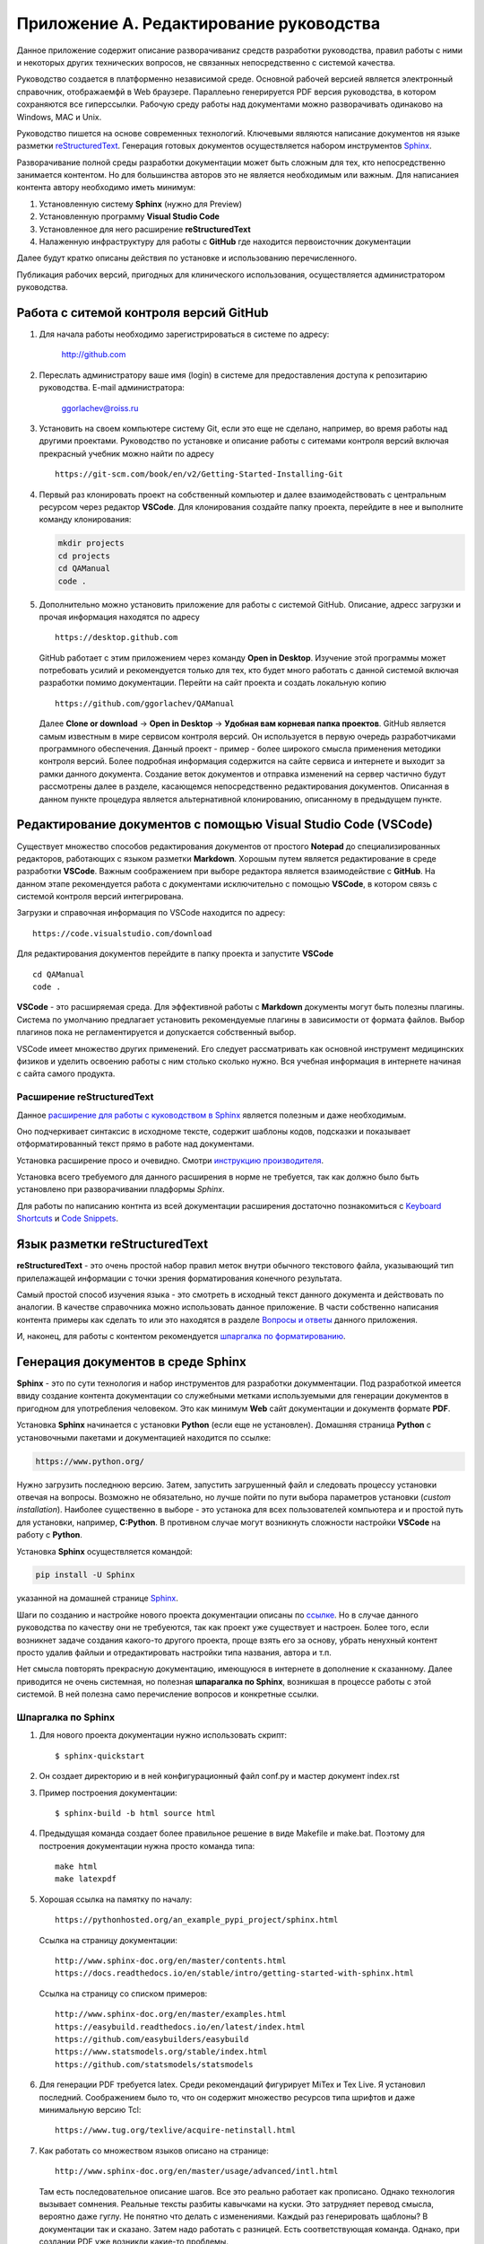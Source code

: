 .. _edit_manual:

########################################
Приложение A. Редактирование руководства
########################################

Данное приложение содержит описание разворачиваниz средств разработки руководства, 
правил работы с ними и некоторых других технических вопросов, не связанных непосредственно с системой качества.

Руководство создается в платформенно независимой среде. 
Основной рабочей версией является электронный справочник, отображаемфй в Web браузере. 
Параллеьно генерируется PDF версия руководства, в котором сохраняются все гиперссылки.
Рабочую среду работы над документами можно разворачивать одинаково на Windows, MAC и Unix.

Руководство пишется на основе современных технологий.
Ключевыми являются написание документов ня языке разметки
`reStructuredText <https://en.wikipedia.org/wiki/ReStructuredText>`_.
Генерация готовых документов осуществляется набором инструментов
`Sphinx <https://www.sphinx-doc.org/en/master/index.html>`_.

Разворачивание полной среды разработки документации может быть сложным для тех, 
кто непосредственно занимается контентом.
Но для большинства авторов это не является необходимым или важным.
Для написаниея контента автору необходимо иметь минимум:

#. Установленную систему **Sphinx** (нужно для Preview)
#. Установленную программу **Visual Studio Code**
#. Установленное для него расширение **reStructuredText**
#. Налаженную инфраструктуру для работы с **GitHub** 
   где находится первоисточник документации

Далее будут кратко описаны действия по установке и использованию перечисленного.

Публикация рабочих версий, пригодных для клинического использования,
осуществляется администратором руководства.


Работа с ситемой контроля версий GitHub
~~~~~~~~~~~~~~~~~~~~~~~~~~~~~~~~~~~~~~~

#. Для начала работы необходимо зарегистрироваться в системе по адресу:

      http://github.com

#. Переслать администратору ваше имя (login) в системе для предоставления доступа к 
   репозитарию руководства. E-mail администратора:

      ggorlachev@roiss.ru

#. Установить на своем компьютере систему Git, если это еще не сделано, например, 
   во время работы над другими проектами. Руководство по установке и описание работы 
   с ситемами контроля версий включая прекрасный учебник можно найти по адресу
   ::

      https://git-scm.com/book/en/v2/Getting-Started-Installing-Git

#. Первый раз клонировать проект на собственный компьютер и далее взаимодействовать 
   с центральным ресурсом через редактор **VSCode**. Для клонирования создайте папку проекта, 
   перейдите в нее и выполните команду клонирования:

   .. code-block:: none

      mkdir projects
      cd projects
      cd QAManual
      code . 

#. Дополнительно можно установить приложение для работы с системой GitHub. 
   Описание, адресс загрузки и прочая информация находятся по адресу
   ::

      https://desktop.github.com

   GitHub работает с этим приложением через команду **Open in Desktop**. 
   Изучение этой программы может потребовать усилий и рекомендуется только для тех, кто будет много работать с 
   данной системой включая разработки помимо документации. 
   Перейти на сайт проекта и создать локальную копию
   ::

      https://github.com/ggorlachev/QAManual

   Далее **Clone or download** -> **Open in Desktop** -> **Удобная вам корневая папка проектов**.
   GitHub является самым известным в мире сервисом контроля версий. 
   Он используется в первую очередь разработчиками программного обеспечения. 
   Данный проект - пример - более широкого смысла применения методики контроля версий. 
   Более подробная информация содержится на сайте сервиса и интернете и выходит за рамки данного документа.
   Создание веток документов и отправка изменений на сервер частично будут рассмотрены далее в разделе, 
   касающемся непосредственно редактирования документов. 
   Описанная в данном пункте процедура является альтернативной клонированию, описанному в предыдущем пункте.

Редактирование документов с помощью Visual Studio Code (VSCode)
~~~~~~~~~~~~~~~~~~~~~~~~~~~~~~~~~~~~~~~~~~~~~~~~~~~~~~~~~~~~~~~

Существует множество способов редактирования документов от простого **Notepad** до специализированных редакторов, 
работающих с языком разметки **Markdown**. Хорошым путем является редактирование в среде разработки **VSCode**.
Важным соображением при выборе редактора является взаимодействие с **GitHub**. 
На данном этапе рекомендуется работа с документами исключительно с помощью **VSCode**, 
в котором связь с системой контроля версий интегрирована.

Загрузки и справочная информация по VSCode находится по адресу::

   https://code.visualstudio.com/download

Для редактирования документов перейдите в папку проекта и запустите **VSCode**
::

   cd QAManual
   code .

**VSCode** - это расширяемая среда. Для эффективной работы с **Markdown** 
документы могут быть полезны плагины. 
Система по умолчанию предлагает установить рекомендуемые плагины 
в зависимости от формата файлов. Выбор плагинов пока 
не регламентируется и допускается собственный выбор.

VSCode имеет множество других применений. 
Его следует рассматривать как основной инструмент медицинских 
физиков и уделить освоению работы с ним столько сколько нужно. 
Вся учебная информация в интернете начиная с сайта самого продукта.

Расширение **reStructuredText**
-------------------------------

Данное `расширение для работы с куководством в Sphinx <https://docs.restructuredtext.net/>`_
является полезным и даже необходимым.

Оно подчеркивает синтаксис в исходноме тексте, содержит шаблоны кодов,
подсказки и показывает отформатированный текст прямо в работе над документами.

Установка расширение просо и очевидно. 
Смотри `инструкцию производителя <https://marketplace.visualstudio.com/items?itemName=lextudio.restructuredtext>`_.

Установка всего требуемого для данного расширения в норме не требуется, 
так как должно было быть установлено при разворачивании пладформы *Sphinx*.

Для работы по написанию контнта из всей документации расширения достаточно познакомиться с 
`Keyboard Shortcuts <https://docs.restructuredtext.net/articles/shortcuts.html>`_ и 
`Code Snippets <https://docs.restructuredtext.net/articles/snippets.html>`_.

Язык разметки **reStructuredText**
~~~~~~~~~~~~~~~~~~~~~~~~~~~~~~~~~~

**reStructuredText** - это очень простой набор правил меток внутри обычного текстового файла, 
указывающий тип прилелажащей информации с точки зрения форматирования конечного результата.

Самый простой способ изучения языка - это смотреть в исходный текст 
данного документа и действовать по аналогии. 
В качестве справочника можно использовать данное приложение.
В части собственно написания контента примеры как сделать то или это
находятся в разделе `Вопросы и ответы`_ данного приложения.

И, наконец, для работы с контентом рекомендуется
`шпаргалка по форматированию <https://thomas-cokelaer.info/tutorials/sphinx/rest_syntax.html#internal-and-external-links>`_.

Генерация документов в среде **Sphinx**
~~~~~~~~~~~~~~~~~~~~~~~~~~~~~~~~~~~~~~~

**Sphinx** - это по сути технология и набор инструментов для разработки докумментации. 
Под разработкой имеется ввиду создание контента документации со служебными метками
используемыми для генерации документов в пригодном для употребления человеком.
Это как минимум **Web** сайт документации и документв формате **PDF**.

Установка **Sphinx** начинается с установки **Python** (если еще не установлен).
Домашняя страница **Python** с установочными пакетами и документацией находится по ссылке:

.. code-block:: none

      https://www.python.org/

Нужно загрузить последнюю версию.
Затем, запустить загрушенный файл и следовать процессу установки отвечая на вопросы.
Возможно не обязательно, но лучше пойти по пути выбора параметров установки
(*custom installation*). Наиболее существенно в выборе - это устанока для всех пользователей компьютера и 
и простой путь для установки, например, **C:\Python**. 
В противном случае могут возникнуть сложности настройки **VSCode** на работу с **Python**.

Установка **Sphinx** осуществляется командой:

.. code-block:: none

      pip install -U Sphinx

указанной на домашней странице `Sphinx <https://thomas-cokelaer.info/tutorials/sphinx/rest_syntax.html#internal-and-external-links>`_.

Шаги по созданию и настройке нового проекта документации описаны по
`ссылке <https://pythonhosted.org/an_example_pypi_project/sphinx.html>`_.
Но в случае данного руководства по качеству они не требуеются, 
так как проект уже существует и настроен.
Более того, если возникнет задаче создания какого-то другого проекта, 
проще взять его за основу, убрать ненухный контент просто удалив файлыи 
и отредактировать настройки типа названия, автора и т.п.

Нет смысла повторять прекрасную документацию, имеющуюся в интернете
в дополнение к сказанному.
Далее приводится не очень системная, но полезная **шпарагалка по Sphinx**, 
возникшая в процессе работы с этой системой.
В ней полезна само перечисление вопросов и конкретные ссылки.

Шпаргалка по Sphinx
-------------------

#. Для нового проекта документации нужно использовать скрипт::
   
   $ sphinx-quickstart

#. Он создает директорию и в ней конфигурационный файл conf.py и мастер документ index.rst

#. Пример  построения документации::

   $ sphinx-build -b html source html

#. Предыдущая команда создает более правильное решение в виде Makefile и make.bat. 
   Поэтому для построения документации нужна просто команда типа::

      make html
      make latexpdf

#. Хорошая ссылка на памятку по началу::

      https://pythonhosted.org/an_example_pypi_project/sphinx.html

   Ссылка на страницу документации::
 
      http://www.sphinx-doc.org/en/master/contents.html
      https://docs.readthedocs.io/en/stable/intro/getting-started-with-sphinx.html

   Ссылка на страницу со списком примеров::

      http://www.sphinx-doc.org/en/master/examples.html
      https://easybuild.readthedocs.io/en/latest/index.html
      https://github.com/easybuilders/easybuild
      https://www.statsmodels.org/stable/index.html
      https://github.com/statsmodels/statsmodels

#. Для генерации PDF требуется latex. Среди рекомендаций фигурирует MiTex и Tex Live. 
   Я установил последний. Соображением было то, что он содержит множество ресурсов 
   типа шрифтов и даже минимальную версию Tcl::

      https://www.tug.org/texlive/acquire-netinstall.html
	
#. Как работать со множеством языков описано на странице::

      http://www.sphinx-doc.org/en/master/usage/advanced/intl.html

   Там есть последовательное описание шагов. 
   Все это реально работает как прописано. 
   Однако технология вызывает сомнения. 
   Реальные тексты разбиты кавычками на куски. 
   Это затрудняет перевод смысла, вероятно даже гуглу. 
   Не понятно что делать с изменениями. Каждый раз генерировать щаблоны? 
   В документации так и сказано. Затем надо работать с разницей. 
   Есть соответствующая команда. Однако, при создании PDF уже возникли какие-то проблемы.
   
   Более простым и качественным представляется работа с копией документации и 
   переводом контента как целого. На этом и останавливаемся. 
   Переводом на другие языке лучше заняться после полного 
   написания на русском и то по мере необходимости.

#. Прочие полезные ссылки::

      https://plantuml.com/


Правила коллективной работы с документами на GitHub
~~~~~~~~~~~~~~~~~~~~~~~~~~~~~~~~~~~~~~~~~~~~~~~~~~~

Главная сложность коллективной работы с документами - это возможность конфликтов редактирования одного и того же объекта. 
Предлагаемая технология уменьшает сложности слияния вкладов авторов уже за счет деления большого руководства 
на множесто отдельных файлов, управляемых системой. 
Но соновным дирижором является система **Git** в данном случае представленная **GitHub**.

Необходимо уяснить несколько правил и приемов работы с системой контроля версий (**Git**) 
Каждый автор создает свою собственную ветку (**branch**) и работает с документами не беспокоясь о том, 
что с ним делают другие. Время от времени следует делать **commit**. Когда работа достигает 
состояния включения в основную версию руководство делается **pull request**. Администратор рассматривает запросы на слияние.
Если возникают проблемы слияния или существенные замечания, администратор делает замечания и отправляет автору на доработку.
Если нет, то добавляет изменения.

Авторы по своему усмотрению делают вливание изменений из основной версии в свою ветку. 
Важно это делать регулярно с целью уменьшения ручной работы при слиянии документов в будущем.

Детальное описание приемов работы выходит за рамки данного документа. 
Освоение должно проходить самостоятельно и под руководством экспертов из числа членов группы.

Файловая структура проекта руководства
~~~~~~~~~~~~~~~~~~~~~~~~~~~~~~~~~~~~~~

| Структура файлов данного руководства показана на следующей схеме
  :numref:`(Рис. %s) <_file-structure-figure>`.
| Описание важных папок содержится в таблице
  :numref:`(Табл. %s) <_file-structure-table>`.

.. figure:: images/FileStructure.png
    :name: _file-structure-figure
    :align: center
    :width: 90%
    :figclass: align-center

    Файловая структура проекта QAManual

    На рисунке показаны ти фрагмента. Слева все дерево папок проекта.
    Справа вверху содержимое папки исходных кодов.
    Справа внизу содержимое одной из папок изображений.

|

.. list-table:: Назначение папок проекта
   :name: _file-structure-table
   :widths: 1, 6
   :width: 90%
   :header-rows: 1

   * - Папка
     - Описание
   * - source
     - корневая папка контента (исходных кодов) проекта
   * - | build
       | _build
     - | служебные папки, в которых собираются окончательные документы,
       | содержимое этих папок генерируется программамии Sphinx и не отправляется на сервер GitHub
   * - images
     - | папки, где размещаются изображения,
       | такое название папок определено политикой данного руководства,
       | папки создаются внутри разделов по усмотрению авторов
   * - PartN
     - | папки разделов QAManual в соответствии с его структурой,
       | подразделы этих папок соответствуют дальнейшему делению на подглавы,
       | глубина вложений зависит от размера контеста и пока не имеет четкой политики
   * - conf.py
     - файл конфигурации документации (в папке source)
   * - contents.rst
     - файл структуры документации (оглавление), включаюший все файлы контента, 
       участвующие в генерации выходных документов 
       (находится под управлением администратора проекта документации,
       для работы над разделами документации не обязать включать даже сами разделы)

|

Работа с рисунками
~~~~~~~~~~~~~~~~~~

Примеров работы с таблицами уже имеется множество в существующем контексте данного проекта.
Вместо пошаговых инструкций, каких множество в интеренете, например по ссылкам в разделе 
описания **Sphinx** выше, здесь перечисляется список моментов, на которые следует обратить внимание.

-  Для вставления рисунков нужно использовать конструкцию **.. figure::**.
   В ней есть ряд полезных параметров. **:name:** служит меткой, 
   по которой можно ссылаться на рисунок с задействованием автоматической нумерации.
   **:width:** определяет масштабироание рисунков (например в процентах к ширине содержимого страницы).

-  Рисунки следует подписвать. Для этого используются два следующих за объявлением рисунка 
   два блока (второй не обязателен, в нем дополнительная часть описания).

-  Ссылка на рисунок в тексте с помощью констркции типа **:numref:`(Рис. %s) <_file-structure-figure>`**

-  Имя файла рисунка задается относительно папки, в которой находится документ (*.rst), 
   в котором объявляется ссылка на рисунок.

-  Необходимо следит за размеров файлов рисунков. Это особенно актуально,
   когда вставляются фотографии, как правил с огромным, абсолютно ненужным 
   разрешением. Такие файлы следует обратать уменьшив разрешение, например,
   в программе **ImageJ**.

-  Для полутоновых картинок без линий векторной графикик допускается использовать
   формат **JPEG**. В остальных случаях, особенно фрагментов экрана компьютера 
   рекомендуется формат **PNG**.

Работа с таблицами
~~~~~~~~~~~~~~~~~~

Примеров работы с изображениями уже имеется множество в существующем контексте данного проекта.
Вместо пошаговых инструкций, каких множество в интеренете, например по ссылкам в разделе 
описания **Sphinx** выше, здесь перечисляется список моментов, на которые следует обратить внимание.

-  Для вставления таблиц нужно использовать одну из конструкций
   **.. list-table::** или **.. csv-table::**.
   Первая удобна тем, что контент каждой ячейки удобно редактировать 
   как любой контент. Это актуально, если текст длинный или в нем требуется
   нетривиальное форматирование.
   Второй тип удобен тем, что в нем на строку таблицы приходится строка исходного текста.
   А сам текст строки соответствует формату **CSV**, в который можно экспортировать таблицы **EXCEL**

-  Таблицы следует подписывать как и рисунки.
   В отличие от рисунко текст подписи таблицы содержится в объявлении таблицы.
   Нумерациия таблиц и ссылки на них в тексте оформляются аналогично рисункам.


Вопросы и ответы
~~~~~~~~~~~~~~~~

Q: Как создать мой собственный branch для работы над руководством?
------------------------------------------------------------------

Обратите внимание, что на GitHhub есть качественный справочник по работе с ним. 
В частности, ответ на данный вопрос содержится на странице::
https://help.github.com/articles/creating-and-deleting-branches-within-your-repository/

Для создания новой ветки на странице кода проекта нужно развернуть список бранчей и 
в текстовом окне напечатайте название нового бранча и скомандуйте создать.

Не совсем к данному вопросу но важно, каждому автору нужно придумать себе код (псевдоним) 
из двух или трех заглавных латинских букв. 
Этот код можно и нужно использовать и в других контекстах для лаконичности меток и быстрой узнаваемости. 
Называть собственный бранч рекомендуется этим кодом.

Q: Как мне в тексте вставить ссылку на номер изображения или таблицы?
---------------------------------------------------------------------


Q: Как вставить гиперссылку на Web страницу?
--------------------------------------------

**Пример ссылки непосредственно в тексте**
::

   Полезным и даже необходимым является 
   `расширение для работы с куководством в Cphinx <https://docs.restructuredtext.net/>`_
   Вся информация по установке и использованию содержится по этой ссыле.

Выглядит так:

Полезным и даже необходимым является 
`расширение для работы с куководством в Cphinx <https://docs.restructuredtext.net/>`_
Вся информация по установке и использованию содержится по этой ссыле.

**Пример ссылки непосредственно в тексте в которой вместо текста отображается сам адрес сслки**
::

   Вя информация по ссылке: 
   `<https://docs.restructuredtext.net/>`_

Выглядит так:

Вя информация по ссылке: 
`<https://docs.restructuredtext.net/>`_

Q: Эксприменты со snippet
--------------------------------------------

.. danger:: Опасность!


:download: `Пример некоторой работы <c:/tmp/example.txt>`_


:kbd:`Ctrl-C` 

.. note:: пример размещения замечания пример размещения замечания пример размещения замечания
          пример размещения замечания


.. code-block:: XML

      mkdir projects
      cd projects
      cd QAManual
      code . 

.. _Title: Заголовок


